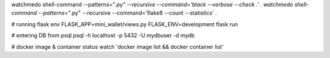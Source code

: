 watchmedo shell-command --patterns="*.py" --recursive --command='black --verbose --check .' .
watchmedo shell-command --patterns="*.py" --recursive --command='flake8 --count --statistics' .

# running flask
env FLASK_APP=mini_wallet/views.py FLASK_ENV=development flask run

# entering DB from psql
psql -h localhost -p 5432 -U mydbuser -d mydb

# docker image & container status
watch 'docker image list && docker container list'